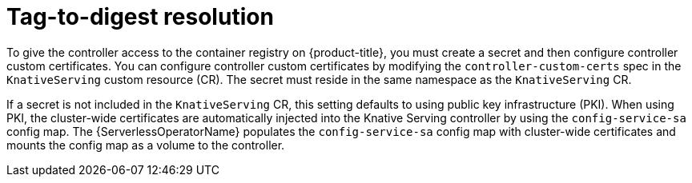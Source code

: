 // Module included in the following assemblies
//
// * serverless/admin_guide/serverless-configuration.adoc

:_content-type: CONCEPT
[id="serverless-tag-to-digest-resolution_{context}"]
= Tag-to-digest resolution

To give the controller access to the container registry on {product-title}, you must create a secret and then configure controller custom certificates. You can configure controller custom certificates by modifying the `controller-custom-certs` spec in the `KnativeServing` custom resource (CR). The secret must reside in the same namespace as the `KnativeServing` CR.

If a secret is not included in the `KnativeServing` CR, this setting defaults to using public key infrastructure (PKI). When using PKI, the cluster-wide certificates are automatically injected into the Knative Serving controller by using the `config-service-sa` config map. The {ServerlessOperatorName} populates the `config-service-sa` config map with cluster-wide certificates and mounts the config map as a volume to the controller.
